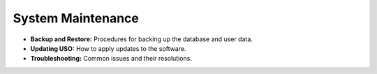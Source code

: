 
System Maintenance
==================

* **Backup and Restore:** Procedures for backing up the database and user data.
* **Updating USO:** How to apply updates to the software.
* **Troubleshooting:** Common issues and their resolutions.